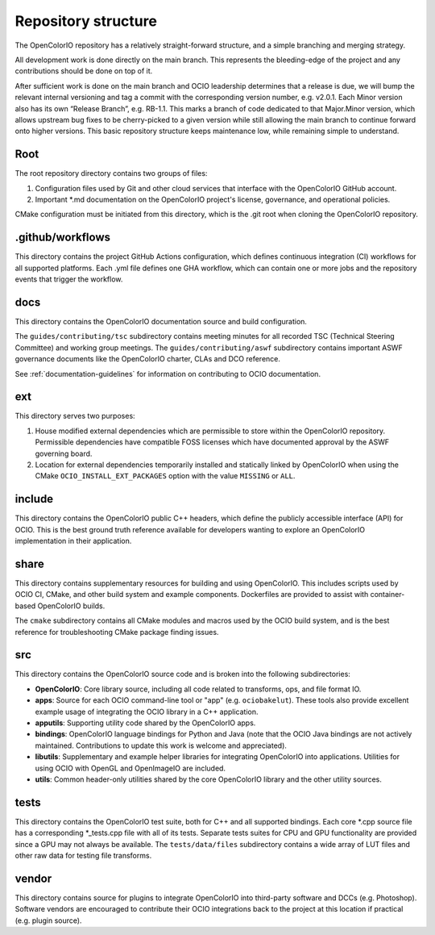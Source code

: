 ..
  SPDX-License-Identifier: CC-BY-4.0
  Copyright Contributors to the OpenColorIO Project.

.. _repository-structure:

Repository structure
====================

The OpenColorIO repository has a relatively straight-forward structure, and a 
simple branching and merging strategy.

All development work is done directly on the main branch. This represents 
the bleeding-edge of the project and any contributions should be done on top of 
it.

After sufficient work is done on the main branch and OCIO leadership 
determines that a release is due, we will bump the relevant internal versioning 
and tag a commit with the corresponding version number, e.g. v2.0.1. Each Minor 
version also has its own “Release Branch”, e.g. RB-1.1. This marks a branch of 
code dedicated to that Major.Minor version, which allows upstream bug fixes to 
be cherry-picked to a given version while still allowing the main branch to 
continue forward onto higher versions. This basic repository structure keeps 
maintenance low, while remaining simple to understand.

Root
****

The root repository directory contains two groups of files:

1. Configuration files used by Git and other cloud services that interface with 
   the OpenColorIO GitHub account. 

2. Important \*.md documentation on the OpenColorIO project's license, 
   governance, and operational policies.

CMake configuration must be initiated from this directory, which is the .git 
root when cloning the OpenColorIO repository.

.github/workflows
*****************

This directory contains the project GitHub Actions configuration, which defines 
continuous integration (CI) workflows for all supported platforms. Each .yml 
file defines one GHA workflow, which can contain one or more jobs and the 
repository events that trigger the workflow.

docs
****

This directory contains the OpenColorIO documentation source and build 
configuration. 

The ``guides/contributing/tsc`` subdirectory contains meeting minutes for all 
recorded TSC (Technical Steering Committee) and working group meetings. The 
``guides/contributing/aswf`` subdirectory contains important ASWF governance 
documents like the OpenColorIO charter, CLAs and DCO reference.

See :ref:`documentation-guidelines` for information on contributing to OCIO
documentation.

ext
***

This directory serves two purposes:

1. House modified external dependencies which are permissible to store within 
   the OpenColorIO repository. Permissible dependencies have compatible FOSS
   licenses which have documented approval by the ASWF governing board.

2. Location for external dependencies temporarily installed and statically 
   linked by OpenColorIO when using the CMake ``OCIO_INSTALL_EXT_PACKAGES`` 
   option with the value ``MISSING`` or ``ALL``.

include
*******

This directory contains the OpenColorIO public C++ headers, which define the 
publicly accessible interface (API) for OCIO. This is the best ground truth 
reference available for developers wanting to explore an OpenColorIO 
implementation in their application.

share
*****

This directory contains supplementary resources for building and using 
OpenColorIO. This includes scripts used by OCIO CI, CMake, and other build 
system and example components. Dockerfiles are provided to assist with 
container-based OpenColorIO builds.

The ``cmake`` subdirectory contains all CMake modules and macros used by the 
OCIO build system, and is the best reference for troubleshooting CMake package
finding issues.

src
***

This directory contains the OpenColorIO source code and is broken into the 
following subdirectories:

- **OpenColorIO**: Core library source, including all code related to 
  transforms, ops, and file format IO.

- **apps**: Source for each OCIO command-line tool or "app" (e.g. 
  ``ociobakelut``). These tools also provide excellent example usage of 
  integrating the OCIO library in a C++ application.

- **apputils**: Supporting utility code shared by the OpenColorIO apps.

- **bindings**: OpenColorIO language bindings for Python and Java (note that 
  the OCIO Java bindings are not actively maintained. Contributions to update
  this work is welcome and appreciated).

- **libutils**: Supplementary and example helper libraries for integrating 
  OpenColorIO into applications. Utilities for using OCIO with OpenGL and 
  OpenImageIO are included.
  
- **utils**: Common header-only utilities shared by the core OpenColorIO 
  library and the other utility sources.

tests
*****

This directory contains the OpenColorIO test suite, both for C++ and all 
supported bindings. Each core \*.cpp source file has a corresponding 
\*_tests.cpp file with all of its tests. Separate tests suites for CPU and GPU 
functionality are provided since a GPU may not always be available. The 
``tests/data/files`` subdirectory contains a wide array of LUT files and other 
raw data for testing file transforms.

vendor
******

This directory contains source for plugins to integrate OpenColorIO into 
third-party software and DCCs (e.g. Photoshop). Software vendors are encouraged 
to contribute their OCIO integrations back to the project at this location if 
practical (e.g. plugin source).
